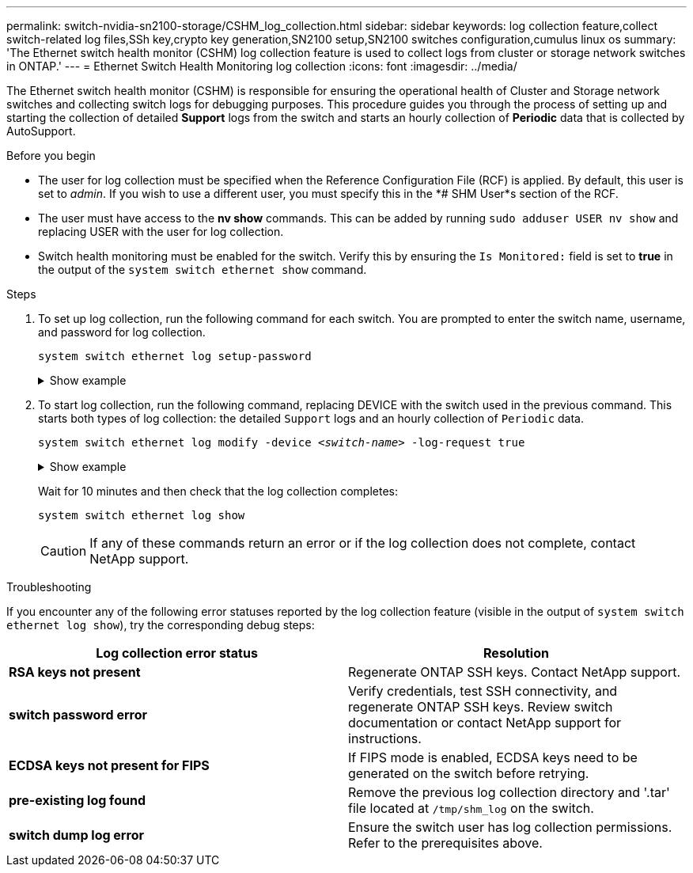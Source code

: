 ---
permalink: switch-nvidia-sn2100-storage/CSHM_log_collection.html
sidebar: sidebar
keywords: log collection feature,collect switch-related log files,SSh key,crypto key generation,SN2100 setup,SN2100 switches configuration,cumulus linux os
summary: 'The Ethernet switch health monitor (CSHM) log collection feature is used to collect logs from cluster or storage network switches in ONTAP.'
---
= Ethernet Switch Health Monitoring log collection
:icons: font
:imagesdir: ../media/

[.lead]
The Ethernet switch health monitor (CSHM) is responsible for ensuring the operational health of Cluster and Storage network switches and collecting switch logs for debugging purposes. This procedure guides you through the process of setting up and starting the collection of detailed *Support* logs from the switch and starts an hourly collection of *Periodic* data that is collected by AutoSupport.

.Before you begin

* The user for log collection must be specified when the Reference Configuration File (RCF) is applied. By default, this user is set to _admin_. If you wish to use a different user, you must specify this in the *# SHM User*s section of the RCF.
* The user must have access to the *nv show* commands. This can be added by running `sudo adduser USER nv show` and replacing USER with the user for log collection.
* Switch health monitoring must be enabled for the switch. Verify this by ensuring the `Is Monitored:` field is set to *true* in the output of the `system switch ethernet show` command.

.Steps

. To set up log collection, run the following command for each switch. You are prompted to enter the switch name, username, and password for log collection.
+
`system switch ethernet log setup-password`

+
.Show example
[%collapsible]
====

[subs=+quotes]
----
cluster1::*> *system switch ethernet log setup-password*
Enter the switch name: *<return>*
The switch name entered is not recognized.
Choose from the following list:
*cs1*
*cs2*

cluster1::*> *system switch ethernet log setup-password*

Enter the switch name: *cs1*
Would you like to specify a user other than admin for log collection? {y|n}: *n*

Enter the password: *<enter switch password>*
Enter the password again: *<enter switch password>*

cluster1::*> *system switch ethernet log setup-password*

Enter the switch name: *cs2*
Would you like to specify a user other than admin for log collection? {y|n}: *n*

Enter the password: *<enter switch password>*
Enter the password again: *<enter switch password>*
----
====

. To start log collection, run the following command, replacing DEVICE with the switch used in the previous command. This starts both types of log collection: the detailed `Support` logs and an hourly collection of `Periodic` data.
+
`system switch ethernet log modify -device _<switch-name>_ -log-request true`

+
.Show example 
[%collapsible]
====

[subs=+quotes]
----
cluster1::*> *system switch ethernet log modify -device cs1 -log-request true*

Do you want to modify the cluster switch log collection configuration? {y|n}: [n] *y*

Enabling cluster switch log collection.

cluster1::*> *system switch ethernet log modify -device cs2 -log-request true*

Do you want to modify the cluster switch log collection configuration? {y|n}: [n] *y*

Enabling cluster switch log collection.
----
====
+
Wait for 10 minutes and then check that the log collection completes:
+
`system switch ethernet log show`
+

CAUTION: If any of these commands return an error or if the log collection does not complete, contact NetApp support.

.Troubleshooting
If you encounter any of the following error statuses reported by the log collection feature (visible in the output of `system switch ethernet log show`), try the corresponding debug steps:

|===

h| *Log collection error status* h| *Resolution* 
a| *RSA keys not present*
a| Regenerate ONTAP SSH keys. Contact NetApp support.
a| *switch password error*
a| Verify credentials, test SSH connectivity, and regenerate ONTAP SSH keys. Review switch documentation or contact NetApp support for instructions.
a| *ECDSA keys not present for FIPS*
a| If FIPS mode is enabled, ECDSA keys need to be generated on the switch before retrying.
a| *pre-existing log found*
a| Remove the previous log collection directory and '.tar' file located at `/tmp/shm_log` on the switch.
a| *switch dump log error*
a| Ensure the switch user has log collection permissions. Refer to the prerequisites above.

|===

// New content for CSHM log collection feature, 2024-APR-23